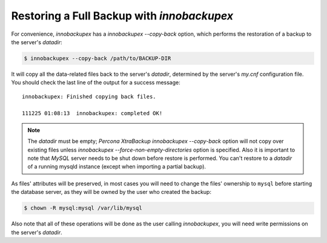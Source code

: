 =============================================
 Restoring a Full Backup with *innobackupex*
=============================================

For convenience, *innobackupex* has a `innobackupex --copy-back` option,
which performs the restoration of a backup to the server's `datadir`:

.. code-block:: bash

   $ innobackupex --copy-back /path/to/BACKUP-DIR

It will copy all the data-related files back to the server's `datadir`,
determined by the server's `my.cnf` configuration file. You should check
the last line of the output for a success message::

  innobackupex: Finished copying back files.

  111225 01:08:13  innobackupex: completed OK!

.. note:: 

   The `datadir` must be empty; *Percona XtraBackup* `innobackupex --copy-back`
   option will not copy over existing files unless
   `innobackupex --force-non-empty-directories` option is
   specified. Also it is important to note that *MySQL* server needs to be shut
   down before restore is performed. You can't restore to a `datadir` of a
   running mysqld instance (except when importing a partial backup).

As files' attributes will be preserved, in most cases you will need to change
the files' ownership to ``mysql`` before starting the database server, as they
will be owned by the user who created the backup:

.. code-block:: bash

   $ chown -R mysql:mysql /var/lib/mysql

Also note that all of these operations will be done as the user calling
*innobackupex*, you will need write permissions on the server's `datadir`.

